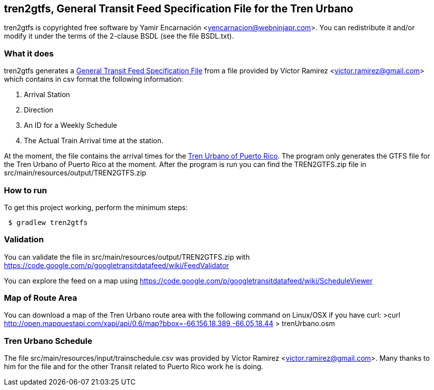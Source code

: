 == tren2gtfs, General Transit Feed Specification File for the Tren Urbano
tren2gtfs is copyrighted free software by Yamir Encarnación &lt;yencarnacion@webninjapr.com&gt;.
You can redistribute it and/or modify it under the terms of the 2-clause BSDL (see the
file BSDL.txt).

=== What it does
tren2gtfs generates a https://developers.google.com/transit/gtfs/reference[General Transit Feed Specification File]
from a file provided by Víctor Ramirez &lt;victor.ramirez@gmail.com&gt;  which contains in csv format the
following information:


. Arrival Station
. Direction
. An ID for a Weekly Schedule
. The Actual Train Arrival time at the station.

At the moment, the file contains the arrival times for the http://en.wikipedia.org/wiki/Tren_Urbano[Tren Urbano of Puerto Rico].
The program only generates the GTFS file for the Tren Urbano of Puerto Rico at the moment.  After the program is run you can find
the TREN2GTFS.zip file in src/main/resources/output/TREN2GTFS.zip

=== How to run
.To get this project working, perform the minimum steps:
----
 $ gradlew tren2gtfs
----

=== Validation
You can validate the file in src/main/resources/output/TREN2GTFS.zip with https://code.google.com/p/googletransitdatafeed/wiki/FeedValidator

You can explore the feed on a map using https://code.google.com/p/googletransitdatafeed/wiki/ScheduleViewer

=== Map of Route Area
You can download a map of the Tren Urbano route area with the following command on Linux/OSX if you have curl:
>curl http://open.mapquestapi.com/xapi/api/0.6/map?bbox=-66.156,18.389,-66.05,18.44 &gt; trenUrbano.osm

=== Tren Urbano Schedule
The file src/main/resources/input/trainschedule.csv was provided by Víctor Ramirez &lt;victor.ramirez@gmail.com&gt;.  Many thanks
to him for the file and for the other Transit related to Puerto Rico work he is doing.
